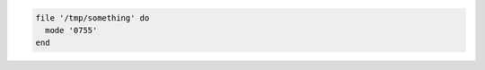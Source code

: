 .. The contents of this file may be included in multiple topics (using the includes directive).
.. The contents of this file should be modified in a way that preserves its ability to appear in multiple topics.

.. To set a file mode:

.. code-block:: ruby

   file '/tmp/something' do
     mode '0755'
   end
